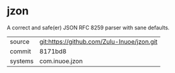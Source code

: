 * jzon

A correct and safe(er) JSON RFC 8259 parser with sane defaults.

|---------+--------------------------------------------|
| source  | git:https://github.com/Zulu-Inuoe/jzon.git |
| commit  | 8171bd8                                    |
| systems | com.inuoe.jzon                             |
|---------+--------------------------------------------|
